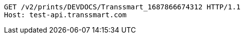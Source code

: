 [source,http,options="nowrap"]
----
GET /v2/prints/DEVDOCS/Transsmart_1687866674312 HTTP/1.1
Host: test-api.transsmart.com

----